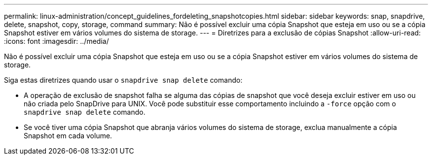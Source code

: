 ---
permalink: linux-administration/concept_guidelines_fordeleting_snapshotcopies.html 
sidebar: sidebar 
keywords: snap, snapdrive, delete, snapshot, copy, storage, command 
summary: Não é possível excluir uma cópia Snapshot que esteja em uso ou se a cópia Snapshot estiver em vários volumes do sistema de storage. 
---
= Diretrizes para a exclusão de cópias Snapshot
:allow-uri-read: 
:icons: font
:imagesdir: ../media/


[role="lead"]
Não é possível excluir uma cópia Snapshot que esteja em uso ou se a cópia Snapshot estiver em vários volumes do sistema de storage.

Siga estas diretrizes quando usar o `snapdrive snap delete` comando:

* A operação de exclusão de snapshot falha se alguma das cópias de snapshot que você deseja excluir estiver em uso ou não criada pelo SnapDrive para UNIX. Você pode substituir esse comportamento incluindo a `-force` opção com o `snapdrive snap delete` comando.
* Se você tiver uma cópia Snapshot que abranja vários volumes do sistema de storage, exclua manualmente a cópia Snapshot em cada volume.

